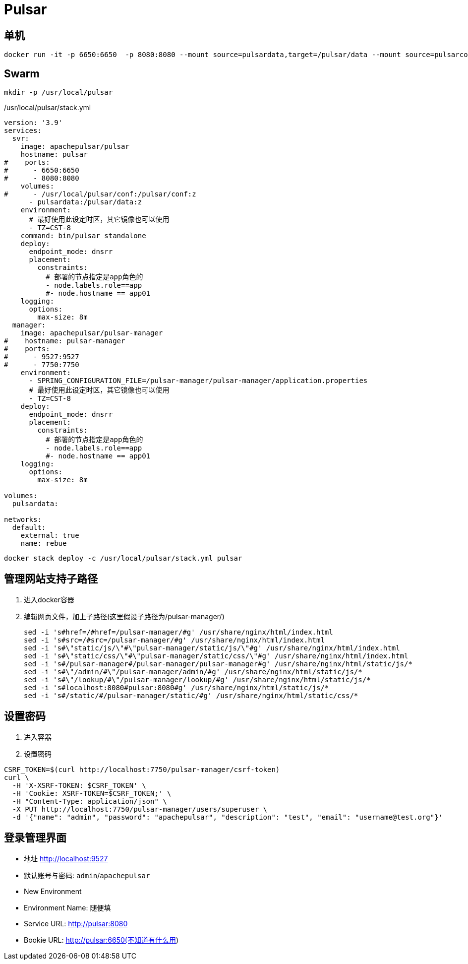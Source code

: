 = Pulsar

== 单机

```sh
docker run -it -p 6650:6650  -p 8080:8080 --mount source=pulsardata,target=/pulsar/data --mount source=pulsarconf,target=/pulsar/conf apachepulsar/pulsar bin/pulsar standalone
```

== Swarm

```sh
mkdir -p /usr/local/pulsar
```

./usr/local/pulsar/stack.yml
[,yaml]
----
version: '3.9'
services:
  svr:
    image: apachepulsar/pulsar
    hostname: pulsar
#    ports:
#      - 6650:6650
#      - 8080:8080
    volumes:
#      - /usr/local/pulsar/conf:/pulsar/conf:z
      - pulsardata:/pulsar/data:z
    environment:
      # 最好使用此设定时区，其它镜像也可以使用
      - TZ=CST-8
    command: bin/pulsar standalone
    deploy:
      endpoint_mode: dnsrr
      placement:
        constraints:
          # 部署的节点指定是app角色的
          - node.labels.role==app
          #- node.hostname == app01
    logging:
      options:
        max-size: 8m
  manager:
    image: apachepulsar/pulsar-manager
#    hostname: pulsar-manager
#    ports:
#      - 9527:9527
#      - 7750:7750
    environment:
      - SPRING_CONFIGURATION_FILE=/pulsar-manager/pulsar-manager/application.properties
      # 最好使用此设定时区，其它镜像也可以使用
      - TZ=CST-8
    deploy:
      endpoint_mode: dnsrr
      placement:
        constraints:
          # 部署的节点指定是app角色的
          - node.labels.role==app
          #- node.hostname == app01
    logging:
      options:
        max-size: 8m

volumes:
  pulsardata:

networks:
  default:
    external: true
    name: rebue
----

[,shell]
----
docker stack deploy -c /usr/local/pulsar/stack.yml pulsar
----

== 管理网站支持子路径
. 进入docker容器
. 编辑网页文件，加上子路径(这里假设子路径为/pulsar-manager/)
+
[,shell]
----
sed -i 's#href=/#href=/pulsar-manager/#g' /usr/share/nginx/html/index.html
sed -i 's#src=/#src=/pulsar-manager/#g' /usr/share/nginx/html/index.html
sed -i 's#\"static/js/\"#\"pulsar-manager/static/js/\"#g' /usr/share/nginx/html/index.html
sed -i 's#\"static/css/\"#\"pulsar-manager/static/css/\"#g' /usr/share/nginx/html/index.html
sed -i 's#/pulsar-manager#/pulsar-manager/pulsar-manager#g' /usr/share/nginx/html/static/js/*
sed -i 's#\"/admin/#\"/pulsar-manager/admin/#g' /usr/share/nginx/html/static/js/*
sed -i 's#\"/lookup/#\"/pulsar-manager/lookup/#g' /usr/share/nginx/html/static/js/*
sed -i 's#localhost:8080#pulsar:8080#g' /usr/share/nginx/html/static/js/*
sed -i 's#/static/#/pulsar-manager/static/#g' /usr/share/nginx/html/static/css/*
----

== 设置密码
. 进入容器
. 设置密码
[,shell]
----
CSRF_TOKEN=$(curl http://localhost:7750/pulsar-manager/csrf-token)
curl \
  -H 'X-XSRF-TOKEN: $CSRF_TOKEN' \
  -H 'Cookie: XSRF-TOKEN=$CSRF_TOKEN;' \
  -H "Content-Type: application/json" \
  -X PUT http://localhost:7750/pulsar-manager/users/superuser \
  -d '{"name": "admin", "password": "apachepulsar", "description": "test", "email": "username@test.org"}'
----

== 登录管理界面
* 地址
  http://localhost:9527
* 默认账号与密码:
  `admin`/`apachepulsar`
* New Environment
  * Environment Name: 随便填
  * Service URL: http://pulsar:8080
  * Bookie URL: http://pulsar:6650(不知道有什么用)

